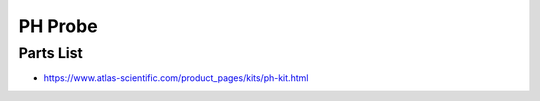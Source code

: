 ========
PH Probe
========

----------
Parts List
----------

* https://www.atlas-scientific.com/product_pages/kits/ph-kit.html


